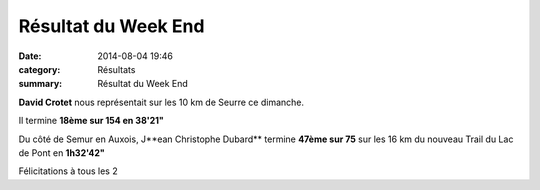 Résultat du Week End
====================

:date: 2014-08-04 19:46
:category: Résultats
:summary: Résultat du Week End

**David Crotet**  nous représentait sur les 10 km de Seurre ce dimanche.


Il termine **18ème sur 154 en 38'21"**


Du côté de Semur en Auxois, J**ean Christophe Dubard**  termine **47ème sur 75**  sur les 16 km du nouveau Trail du Lac de Pont en **1h32'42"**


Félicitations à tous les 2
